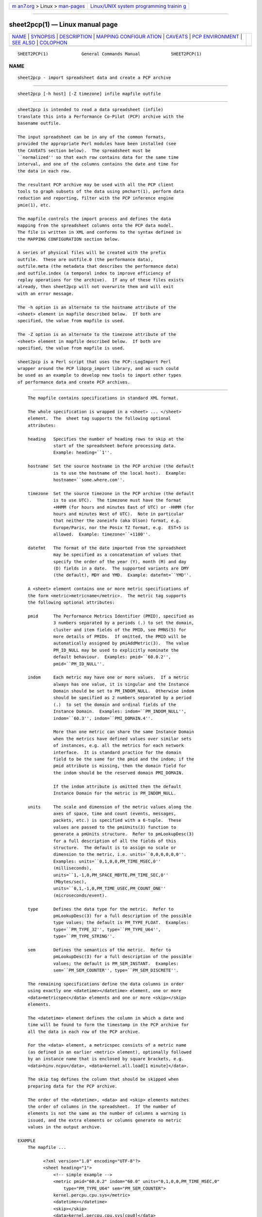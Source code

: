 .. container:: page-top

.. container:: nav-bar

   +----------------------------------+----------------------------------+
   | `m                               | `Linux/UNIX system programming   |
   | an7.org <../../../index.html>`__ | trainin                          |
   | > Linux >                        | g <http://man7.org/training/>`__ |
   | `man-pages <../index.html>`__    |                                  |
   +----------------------------------+----------------------------------+

--------------

sheet2pcp(1) — Linux manual page
================================

+-----------------------------------+-----------------------------------+
| `NAME <#NAME>`__ \|               |                                   |
| `SYNOPSIS <#SYNOPSIS>`__ \|       |                                   |
| `DESCRIPTION <#DESCRIPTION>`__ \| |                                   |
| `MAPPING CONFIGUR                 |                                   |
| ATION <#MAPPING_CONFIGURATION>`__ |                                   |
| \| `CAVEATS <#CAVEATS>`__ \|      |                                   |
| `PCP                              |                                   |
| ENVIRONMENT <#PCP_ENVIRONMENT>`__ |                                   |
| \| `SEE ALSO <#SEE_ALSO>`__ \|    |                                   |
| `COLOPHON <#COLOPHON>`__          |                                   |
+-----------------------------------+-----------------------------------+
| .. container:: man-search-box     |                                   |
+-----------------------------------+-----------------------------------+

::

   SHEET2PCP(1)             General Commands Manual            SHEET2PCP(1)

NAME
-------------------------------------------------

::

          sheet2pcp - import spreadsheet data and create a PCP archive


---------------------------------------------------------

::

          sheet2pcp [-h host] [-Z timezone] infile mapfile outfile


---------------------------------------------------------------

::

          sheet2pcp is intended to read a data spreadsheet (infile)
          translate this into a Performance Co-Pilot (PCP) archive with the
          basename outfile.

          The input spreadsheet can be in any of the common formats,
          provided the appropriate Perl modules have been installed (see
          the CAVEATS section below).  The spreadsheet must be
          ``normalized'' so that each row contains data for the same time
          interval, and one of the columns contains the date and time for
          the data in each row.

          The resultant PCP archive may be used with all the PCP client
          tools to graph subsets of the data using pmchart(1), perform data
          reduction and reporting, filter with the PCP inference engine
          pmie(1), etc.

          The mapfile controls the import process and defines the data
          mapping from the spreadsheet columns onto the PCP data model.
          The file is written in XML and conforms to the syntax defined in
          the MAPPING CONFIGURATION section below.

          A series of physical files will be created with the prefix
          outfile.  These are outfile.0 (the performance data),
          outfile.meta (the metadata that describes the performance data)
          and outfile.index (a temporal index to improve efficiency of
          replay operations for the archive).  If any of these files exists
          already, then sheet2pcp will not overwrite them and will exit
          with an error message.

          The -h option is an alternate to the hostname attribute of the
          <sheet> element in mapfile described below.  If both are
          specified, the value from mapfile is used.

          The -Z option is an alternate to the timezone attribute of the
          <sheet> element in mapfile described below.  If both are
          specified, the value from mapfile is used.

          sheet2pcp is a Perl script that uses the PCP::LogImport Perl
          wrapper around the PCP libpcp_import library, and as such could
          be used as an example to develop new tools to import other types
          of performance data and create PCP archives.


-----------------------------------------------------------------------------------

::

          The mapfile contains specifications in standard XML format.

          The whole specification is wrapped in a <sheet> ... </sheet>
          element.  The  sheet tag supports the following optional
          attributes:

          heading   Specifies the number of heading rows to skip at the
                    start of the spreadsheet before processing data.
                    Example: heading=``1''.

          hostname  Set the source hostname in the PCP archive (the default
                    is to use the hostname of the local host).  Example:
                    hostname=``some.where.com''.

          timezone  Set the source timezone in the PCP archive (the default
                    is to use UTC).  The timezone must have the format
                    +HHMM (for hours and minutes East of UTC) or -HHMM (for
                    hours and minutes West of UTC).  Note in particular
                    that neither the zoneinfo (aka Olson) format, e.g.
                    Europe/Paris, nor the Posix TZ format, e.g.  EST+5 is
                    allowed.  Example: timezone=``+1100''.

          datefmt   The format of the date imported from the spreadsheet
                    may be specified as a concatenation of values that
                    specify the order of the year (Y), month (M) and day
                    (D) fields in a date.  The supported variants are DMY
                    (the default), MDY and YMD.  Example: datefmt=``YMD''.

          A <sheet> element contains one or more metric specifications of
          the form <metric>metricname</metric>.  The metric tag supports
          the following optional attributes:

          pmid      The Performance Metrics Identifier (PMID), specified as
                    3 numbers separated by a periods (.) to set the domain,
                    cluster and item fields of the PMID, see PMNS(5) for
                    more details of PMIDs.  If omitted, the PMID will be
                    automatically assigned by pmiAddMetric(3).  The value
                    PM_ID_NULL may be used to explicitly nominate the
                    default behaviour.  Examples: pmid=``60.0.2'',
                    pmid=``PM_ID_NULL''.

          indom     Each metric may have one or more values.  If a metric
                    always has one value, it is singular and the Instance
                    Domain should be set to PM_INDOM_NULL.  Otherwise indom
                    should be specified as 2 numbers separated by a period
                    (.)  to set the domain and ordinal fields of the
                    Instance Domain.  Examples: indom=``PM_INDOM_NULL'',
                    indom=``60.3'', indom=``PMI_DOMAIN.4''.

                    More than one metric can share the same Instance Domain
                    when the metrics have defined values over similar sets
                    of instances, e.g. all the metrics for each network
                    interface.  It is standard practice for the domain
                    field to be the same for the pmid and the indom; if the
                    pmid attribute is missing, then the domain field for
                    the indom should be the reserved domain PMI_DOMAIN.

                    If the indom attribute is omitted then the default
                    Instance Domain for the metric is PM_INDOM_NULL.

          units     The scale and dimension of the metric values along the
                    axes of space, time and count (events, messages,
                    packets, etc.) is specified with a 6-tuple.  These
                    values are passed to the pmiUnits(3) function to
                    generate a pmUnits structure.  Refer to pmLookupDesc(3)
                    for a full description of all the fields of this
                    structure.  The default is to assign no scale or
                    dimension to the metric, i.e. units=``0,0,0,0,0,0''.
                    Examples: units=``0,1,0,0,PM_TIME_MSEC,0''
                    (milliseconds),
                    units=``1,-1,0,PM_SPACE_MBYTE,PM_TIME_SEC,0''
                    (Mbytes/sec),
                    units=``0,1,-1,0,PM_TIME_USEC,PM_COUNT_ONE''
                    (microseconds/event).

          type      Defines the data type for the metric.  Refer to
                    pmLookupDesc(3) for a full description of the possible
                    type values; the default is PM_TYPE_FLOAT.  Examples:
                    type=``PM_TYPE_32'', type=``PM_TYPE_U64'',
                    type=``PM_TYPE_STRING''.

          sem       Defines the semantics of the metric.  Refer to
                    pmLookupDesc(3) for a full description of the possible
                    values; the default is PM_SEM_INSTANT.  Examples:
                    sem=``PM_SEM_COUNTER'', type=``PM_SEM_DISCRETE''.

          The remaining specifications define the data columns in order
          using exactly one <datetime></datetime> element, one or more
          <data>metricspec</data> elements and one or more <skip></skip>
          elements.

          The <datetime> element defines the column in which a date and
          time will be found to form the timestamp in the PCP archive for
          all the data in each row of the PCP archive.

          For the <data> element, a metricspec consists of a metric name
          (as defined in an earlier <metric> element), optionally followed
          by an instance name that is enclosed by square brackets, e.g.
          <data>hinv.ncpu</data>, <data>kernel.all.load[1 minute]</data>.

          The skip tag defines the column that should be skipped when
          preparing data for the PCP archive.

          The order of the <datetime>, <data> and <skip> elements matches
          the order of columns in the spreadsheet.  If the number of
          elements is not the same as the number of columns a warning is
          issued, and the extra elements or columns generate no metric
          values in the output archive.

      EXAMPLE
          The mapfile ...

                <?xml version="1.0" encoding="UTF-8"?>
                <sheet heading="1">
                    <!-- simple example -->
                    <metric pmid="60.0.2" indom="60.0" units="0,1,0,0,PM_TIME_MSEC,0"
                        type="PM_TYPE_U64" sem="PM_SEM_COUNTER">
                    kernel.percpu.cpu.sys</metric>
                    <datetime></datetime>
                    <skip></skip>
                    <data>kernel.percpu.cpu.sys[cpu0]</data>
                    <data>kernel.percpu.cpu.sys[cpu1]</data>
                </sheet>

          could be used for a spreadsheet in which the first few rows are
          ...

                Date;"Status";"SysTime - 0";"SysTime - 1";
                26/01/2001 14:05:22;"Some Busy";0.750;0.133
                26/01/2001 14:05:37;"OK";0.150;0.273
                26/01/2001 14:05:52;"All Busy";0.733;0.653


-------------------------------------------------------

::

          Only the first sheet from infile will be processed.

          Additional Perl modules must be installed for the various
          spreadsheet formats, although these are checked for ar run-time
          so only the modules required for the specific types of
          spreadsheets you wish to process need be installed:

          *.csv Spreadsheets in the Comma Separated Values (CSV) format
                require Text::CSV_XS(3pm).

          *.sxc or *.ods
                OpenOffice documents require Spreadsheet::ReadSXC(3pm),
                which in turn requires Archive::Zip(3pm).

          *.xls Classical Microsoft Office documents require
                Spreadsheet::ParseExcel(3pm), which in turn requires
                OLE::Storage_Lite(3pm).

          *.xlsx
                Microsoft OpenXML documents require Spreadsheet::XLSX(3pm).
                sheet2pcp does not appear to work with OpenXML documents
                saved from OpenOffice.


-----------------------------------------------------------------------

::

          Environment variables with the prefix PCP_ are used to
          parameterize the file and directory names used by PCP.  On each
          installation, the file /etc/pcp.conf contains the local values
          for these variables.  The $PCP_CONF variable may be used to
          specify an alternative configuration file, as described in
          pcp.conf(5).

          For environment variables affecting PCP tools, see
          pmGetOptions(3).


---------------------------------------------------------

::

          pmchart(1), pmie(1), pmlogger(1), sed(1), pmiAddMetric(3),
          pmLookupDesc(3), pmiUnits(3), Archive::Zip(3pm),
          Date::Format(3pm), Date::Parse(3pm), PCP::LogImport(3pm),
          OLE::Storage_Lite(3pm), Spreadsheet::ParseExcel(3pm),
          Spreadsheet::ReadSXC(3pm), Spreadsheet::XLSX(3pm),
          Text::CSV_XS(3pm), XML::TokeParser(3pm) and LOGIMPORT(3).

COLOPHON
---------------------------------------------------------

::

          This page is part of the PCP (Performance Co-Pilot) project.
          Information about the project can be found at 
          ⟨http://www.pcp.io/⟩.  If you have a bug report for this manual
          page, send it to pcp@groups.io.  This page was obtained from the
          project's upstream Git repository
          ⟨https://github.com/performancecopilot/pcp.git⟩ on 2021-08-27.
          (At that time, the date of the most recent commit that was found
          in the repository was 2021-08-27.)  If you discover any rendering
          problems in this HTML version of the page, or you believe there
          is a better or more up-to-date source for the page, or you have
          corrections or improvements to the information in this COLOPHON
          (which is not part of the original manual page), send a mail to
          man-pages@man7.org

   Performance Co-Pilot               PCP                      SHEET2PCP(1)

--------------

--------------

.. container:: footer

   +-----------------------+-----------------------+-----------------------+
   | HTML rendering        |                       | |Cover of TLPI|       |
   | created 2021-08-27 by |                       |                       |
   | `Michael              |                       |                       |
   | Ker                   |                       |                       |
   | risk <https://man7.or |                       |                       |
   | g/mtk/index.html>`__, |                       |                       |
   | author of `The Linux  |                       |                       |
   | Programming           |                       |                       |
   | Interface <https:     |                       |                       |
   | //man7.org/tlpi/>`__, |                       |                       |
   | maintainer of the     |                       |                       |
   | `Linux man-pages      |                       |                       |
   | project <             |                       |                       |
   | https://www.kernel.or |                       |                       |
   | g/doc/man-pages/>`__. |                       |                       |
   |                       |                       |                       |
   | For details of        |                       |                       |
   | in-depth **Linux/UNIX |                       |                       |
   | system programming    |                       |                       |
   | training courses**    |                       |                       |
   | that I teach, look    |                       |                       |
   | `here <https://ma     |                       |                       |
   | n7.org/training/>`__. |                       |                       |
   |                       |                       |                       |
   | Hosting by `jambit    |                       |                       |
   | GmbH                  |                       |                       |
   | <https://www.jambit.c |                       |                       |
   | om/index_en.html>`__. |                       |                       |
   +-----------------------+-----------------------+-----------------------+

--------------

.. container:: statcounter

   |Web Analytics Made Easy - StatCounter|

.. |Cover of TLPI| image:: https://man7.org/tlpi/cover/TLPI-front-cover-vsmall.png
   :target: https://man7.org/tlpi/
.. |Web Analytics Made Easy - StatCounter| image:: https://c.statcounter.com/7422636/0/9b6714ff/1/
   :class: statcounter
   :target: https://statcounter.com/
